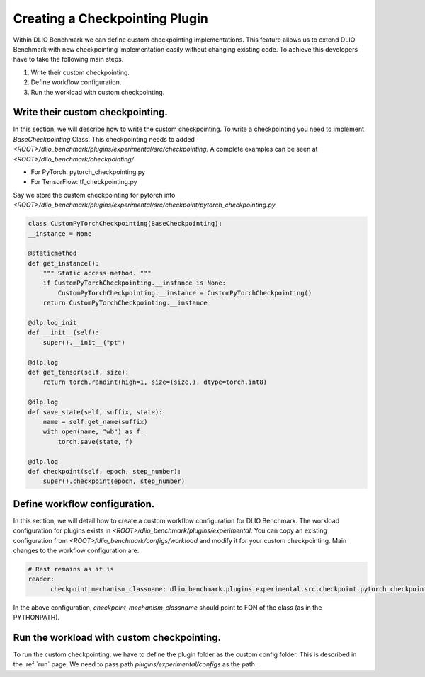 Creating a Checkpointing Plugin
==============================

Within DLIO Benchmark we can define custom checkpointing implementations.
This feature allows us to extend DLIO Benchmark with new checkpointing implementation easily without changing existing code.
To achieve this developers have to take the following main steps.

1. Write their custom checkpointing.
2. Define workflow configuration.
3. Run the workload with custom checkpointing.

Write their custom checkpointing.
--------------------------------

In this section, we will describe how to write the custom checkpointing.
To write a checkpointing you need to implement `BaseCheckpointing` Class.
This checkpointing needs to added `<ROOT>/dlio_benchmark/plugins/experimental/src/checkpointing`.
A complete examples can be seen at `<ROOT>/dlio_benchmark/checkpointing/`

- For PyTorch: pytorch_checkpointing.py
- For TensorFlow: tf_checkpointing.py
  
Say we store the custom checkpointing for pytorch into `<ROOT>/dlio_benchmark/plugins/experimental/src/checkpoint/pytorch_checkpointing.py`

.. code-block:: python

    class CustomPyTorchCheckpointing(BaseCheckpointing):
    __instance = None

    @staticmethod
    def get_instance():
        """ Static access method. """
        if CustomPyTorchCheckpointing.__instance is None:
            CustomPyTorchCheckpointing.__instance = CustomPyTorchCheckpointing()
        return CustomPyTorchCheckpointing.__instance

    @dlp.log_init
    def __init__(self):
        super().__init__("pt")

    @dlp.log
    def get_tensor(self, size):
        return torch.randint(high=1, size=(size,), dtype=torch.int8)

    @dlp.log
    def save_state(self, suffix, state):
        name = self.get_name(suffix)
        with open(name, "wb") as f:
            torch.save(state, f)

    @dlp.log
    def checkpoint(self, epoch, step_number):
        super().checkpoint(epoch, step_number)

Define workflow configuration.
------------------------------

In this section, we will detail how to create a custom workflow configuration for DLIO Benchmark.
The workload configuration for plugins exists in `<ROOT>/dlio_benchmark/plugins/experimental`.
You can copy an existing configuration from `<ROOT>/dlio_benchmark/configs/workload` and modify it for your custom checkpointing.
Main changes to the workflow configuration are:

.. code-block:: yaml

    # Rest remains as it is
    reader:
          checkpoint_mechanism_classname: dlio_benchmark.plugins.experimental.src.checkpoint.pytorch_checkpointing.CustomPyTorchCheckpointing


In the above configuration, `checkpoint_mechanism_classname` should point to FQN of the class (as in the PYTHONPATH).


Run the workload with custom checkpointing.
------------------------------------------

To run the custom checkpointing, we have to define the plugin folder as the custom config folder.
This is described in the :ref:`run` page. 
We need to pass path `plugins/experimental/configs` as the path.